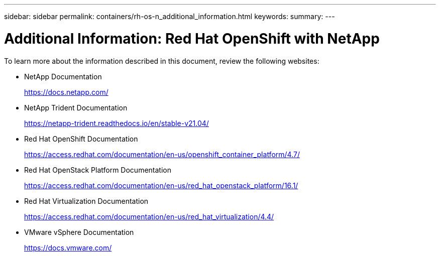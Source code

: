 ---
sidebar: sidebar
permalink: containers/rh-os-n_additional_information.html
keywords:
summary:
---

= Additional Information: Red Hat OpenShift with NetApp
:hardbreaks:
:nofooter:
:icons: font
:linkattrs:
:imagesdir: ./../media/

//
// This file was created with NDAC Version 0.9 (June 4, 2020)
//
// 2020-06-25 14:31:33.671238
//

[.lead]

To learn more about the information described in this document, review the following websites:

* NetApp Documentation
+
https://docs.netapp.com/[https://docs.netapp.com/^]

* NetApp Trident Documentation
+
https://netapp-trident.readthedocs.io/en/stable-v21.04/[https://netapp-trident.readthedocs.io/en/stable-v21.04/^]

* Red Hat OpenShift Documentation
+
https://access.redhat.com/documentation/en-us/openshift_container_platform/4.7/[https://access.redhat.com/documentation/en-us/openshift_container_platform/4.7/^]

* Red Hat OpenStack Platform Documentation
+
https://access.redhat.com/documentation/en-us/red_hat_openstack_platform/16.1/[https://access.redhat.com/documentation/en-us/red_hat_openstack_platform/16.1/^]

* Red Hat Virtualization Documentation
+
https://access.redhat.com/documentation/en-us/red_hat_virtualization/4.4/[https://access.redhat.com/documentation/en-us/red_hat_virtualization/4.4/^]

* VMware vSphere Documentation
+
https://docs.vmware.com[https://docs.vmware.com/^]
